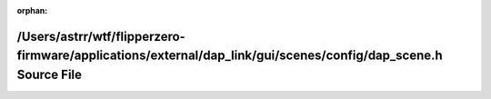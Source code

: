.. meta::b1cade5398a20d9f11205e0016c8602ecd376dbc64382b15529a3fa417ef4a3ebdb54326c7d3f8bdeca44afebc478a1919fb7cfd4625ed86f9dc8b112545ac88

:orphan:

.. title:: Flipper Zero Firmware: /Users/astrr/wtf/flipperzero-firmware/applications/external/dap_link/gui/scenes/config/dap_scene.h Source File

/Users/astrr/wtf/flipperzero-firmware/applications/external/dap\_link/gui/scenes/config/dap\_scene.h Source File
================================================================================================================

.. container:: doxygen-content

   
   .. raw:: html
     :file: dap__scene_8h_source.html
